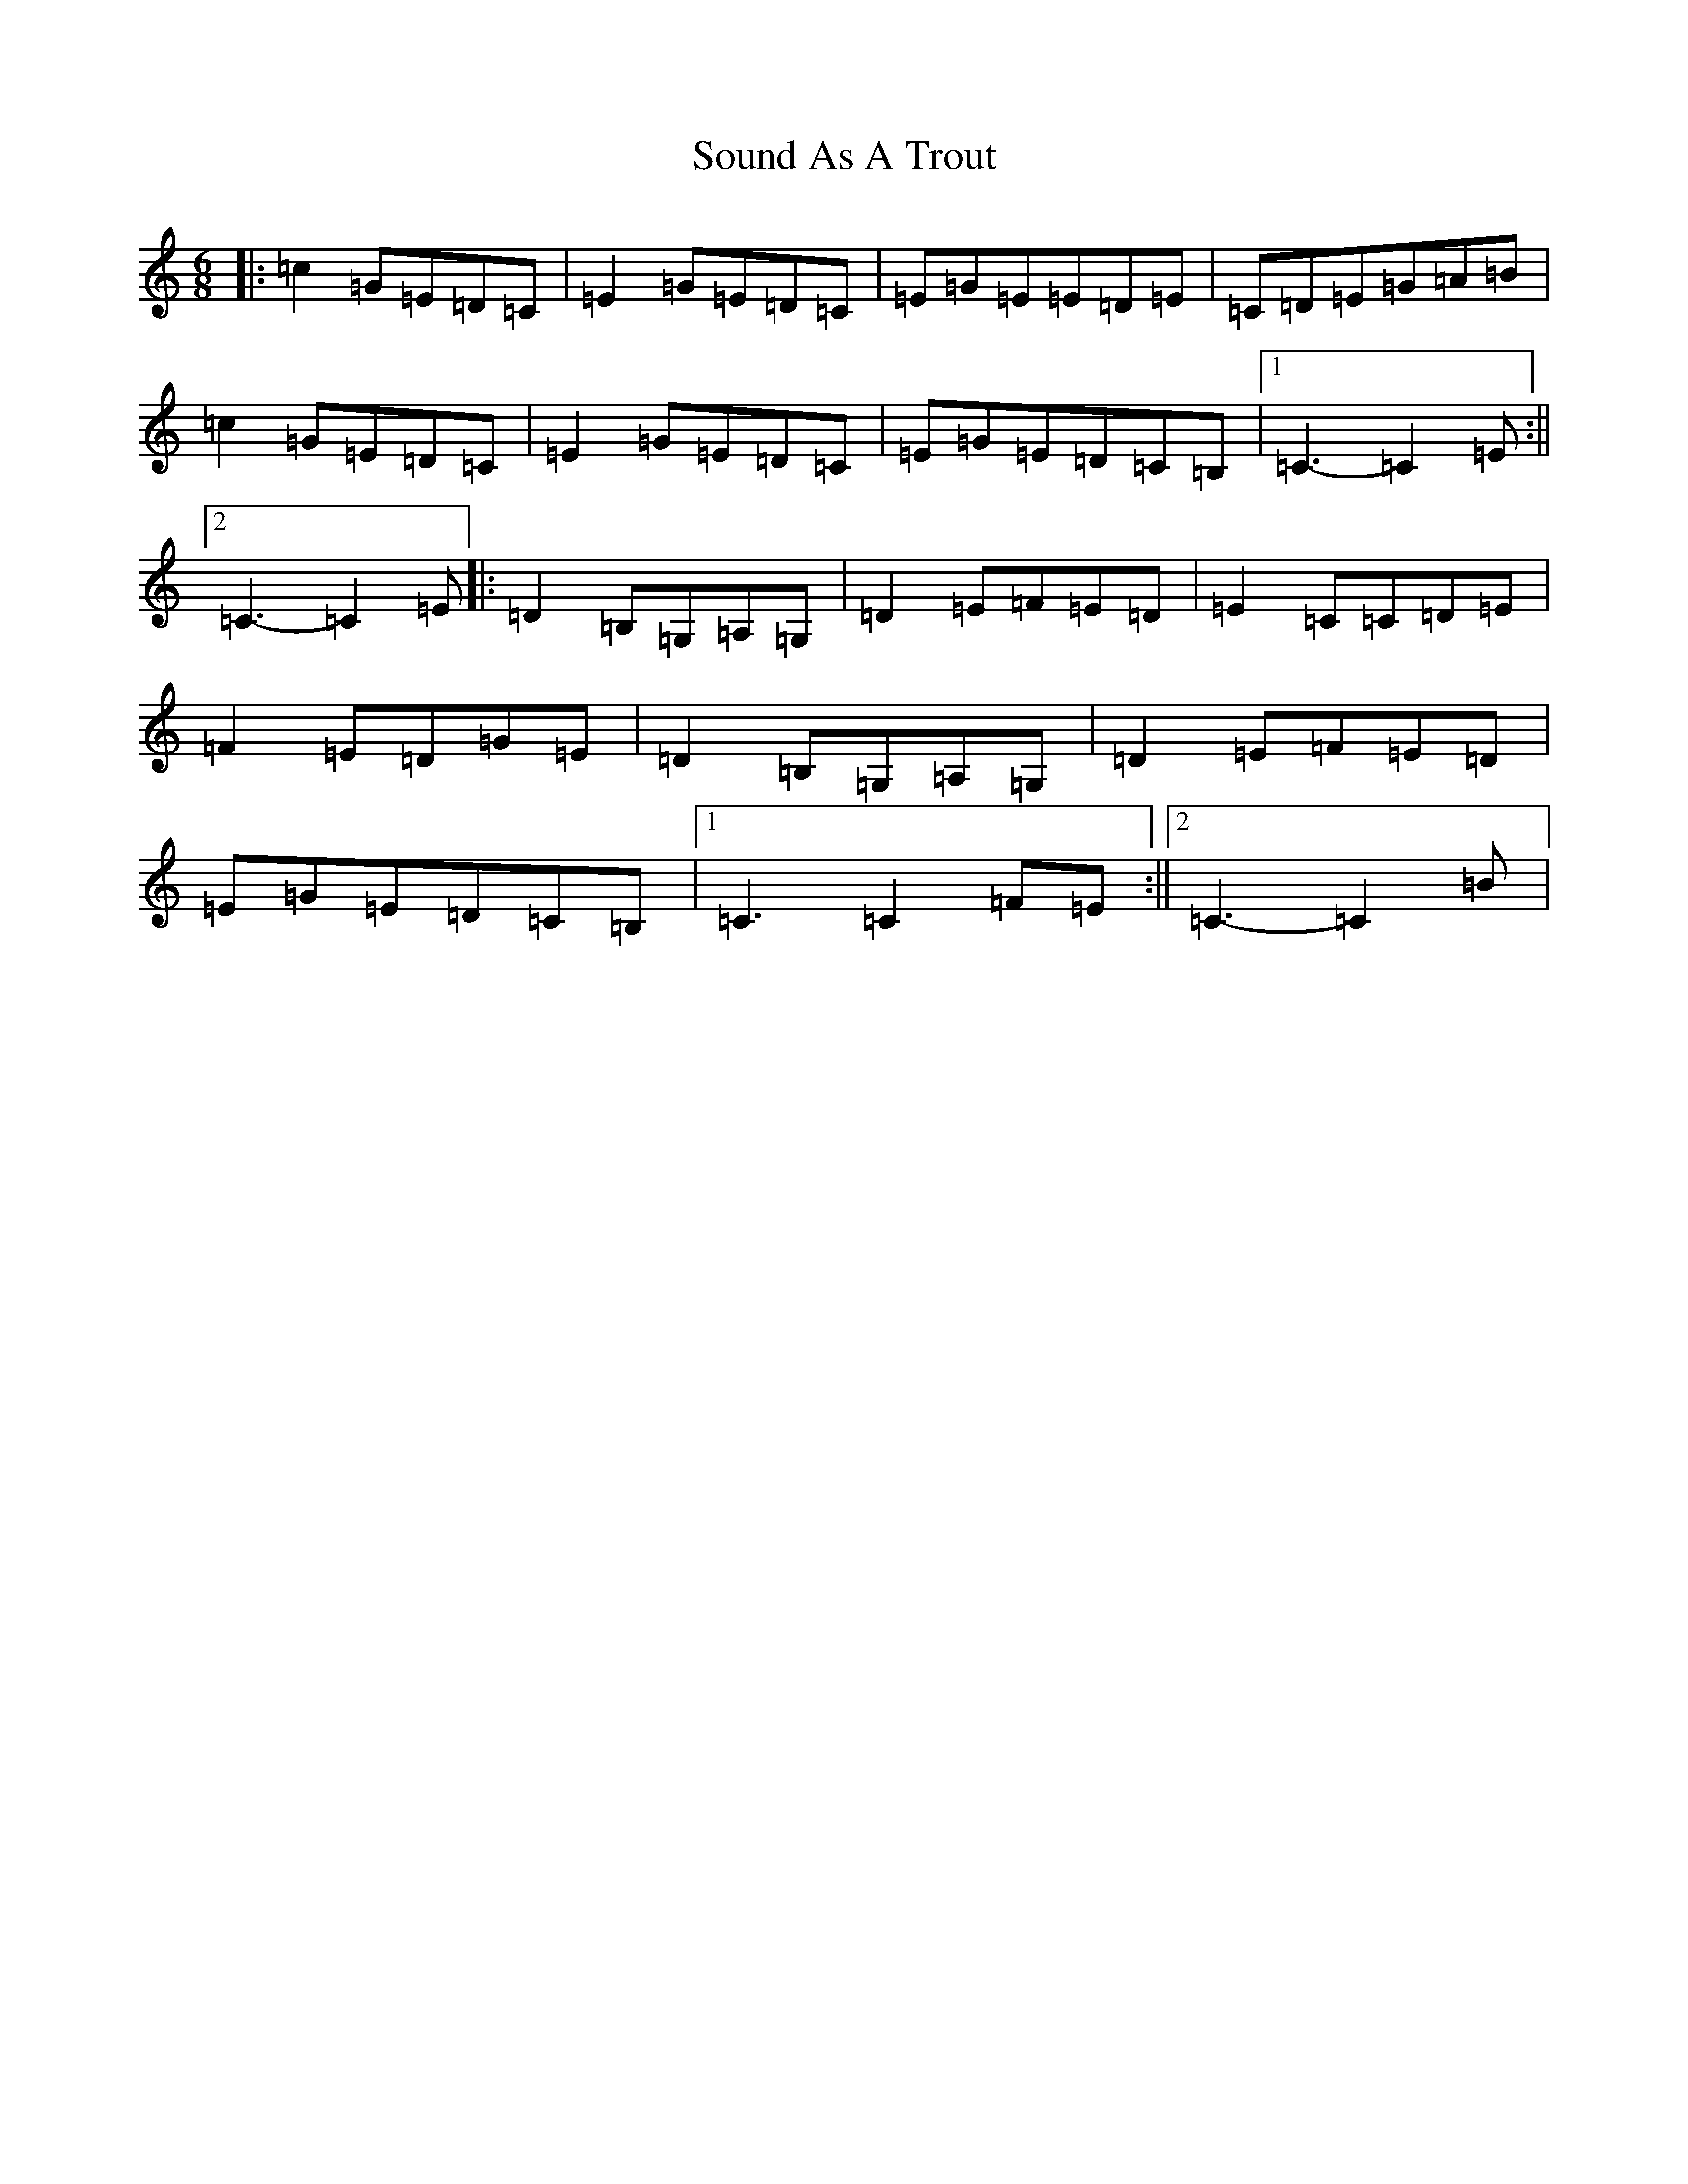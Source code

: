 X: 19893
T: Sound As A Trout
S: https://thesession.org/tunes/9610#setting20066
R: jig
M:6/8
L:1/8
K: C Major
|:=c2=G=E=D=C|=E2=G=E=D=C|=E=G=E=E=D=E|=C=D=E=G=A=B|=c2=G=E=D=C|=E2=G=E=D=C|=E=G=E=D=C=B,|1=C3-=C2=E:||2=C3-=C2=E|:=D2=B,=G,=A,=G,|=D2=E=F=E=D|=E2=C=C=D=E|=F2=E=D=G=E|=D2=B,=G,=A,=G,|=D2=E=F=E=D|=E=G=E=D=C=B,|1=C3=C2=F=E:||2=C3-=C2=B|